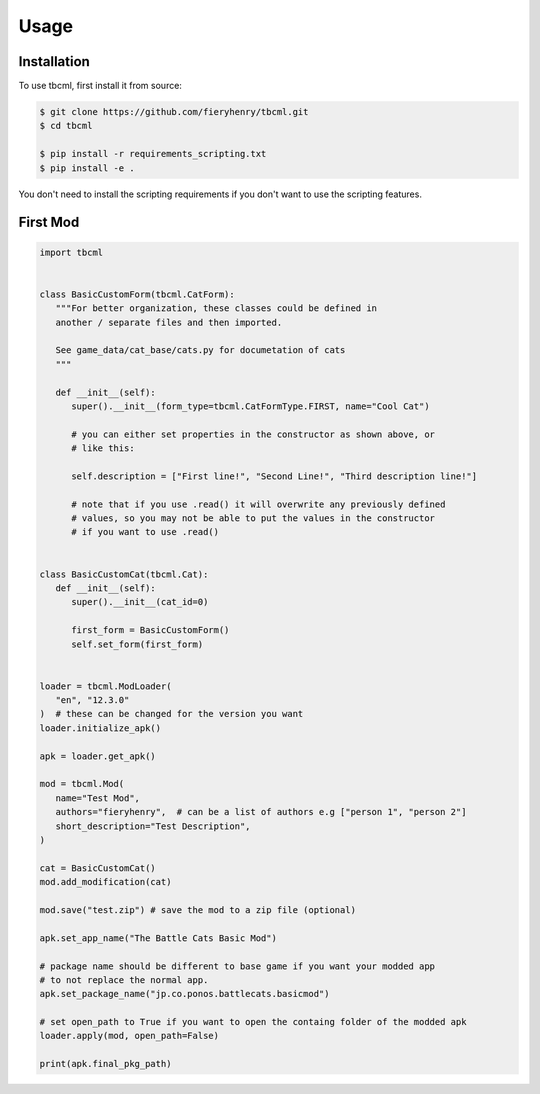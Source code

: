 Usage
=====

.. _installation:

Installation
------------

To use tbcml, first install it from source:

.. code-block:: console

   $ git clone https://github.com/fieryhenry/tbcml.git
   $ cd tbcml

   $ pip install -r requirements_scripting.txt
   $ pip install -e .


You don't need to install the scripting requirements if you don't want to use the scripting features.

.. _first-mod:

First Mod
----------------

.. code-block:: python

   import tbcml


   class BasicCustomForm(tbcml.CatForm):
      """For better organization, these classes could be defined in
      another / separate files and then imported.

      See game_data/cat_base/cats.py for documetation of cats
      """

      def __init__(self):
         super().__init__(form_type=tbcml.CatFormType.FIRST, name="Cool Cat")

         # you can either set properties in the constructor as shown above, or
         # like this:

         self.description = ["First line!", "Second Line!", "Third description line!"]
         
         # note that if you use .read() it will overwrite any previously defined
         # values, so you may not be able to put the values in the constructor
         # if you want to use .read()


   class BasicCustomCat(tbcml.Cat):
      def __init__(self):
         super().__init__(cat_id=0)

         first_form = BasicCustomForm()
         self.set_form(first_form)


   loader = tbcml.ModLoader(
      "en", "12.3.0"
   )  # these can be changed for the version you want
   loader.initialize_apk()

   apk = loader.get_apk()

   mod = tbcml.Mod(
      name="Test Mod",
      authors="fieryhenry",  # can be a list of authors e.g ["person 1", "person 2"]
      short_description="Test Description",
   )

   cat = BasicCustomCat()
   mod.add_modification(cat)

   mod.save("test.zip") # save the mod to a zip file (optional)

   apk.set_app_name("The Battle Cats Basic Mod")

   # package name should be different to base game if you want your modded app
   # to not replace the normal app.
   apk.set_package_name("jp.co.ponos.battlecats.basicmod")

   # set open_path to True if you want to open the containg folder of the modded apk
   loader.apply(mod, open_path=False)

   print(apk.final_pkg_path)
